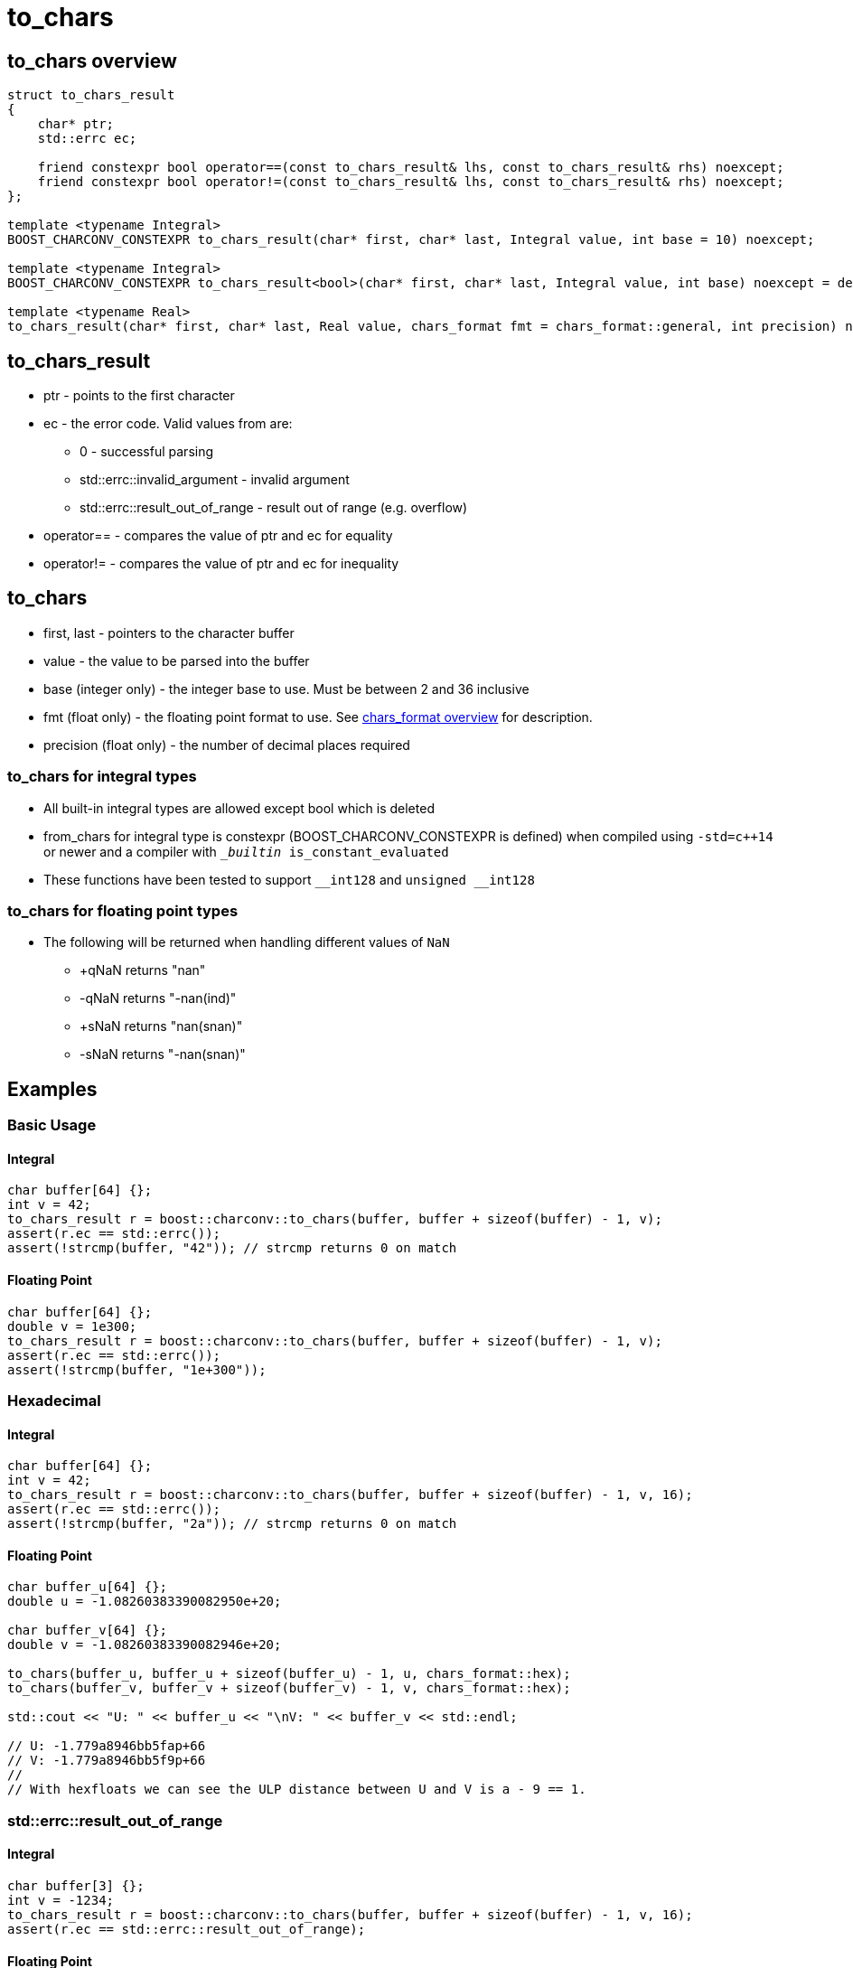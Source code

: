 ////
Copyright 2023 Matt Borland
Distributed under the Boost Software License, Version 1.0.
https://www.boost.org/LICENSE_1_0.txt
////

= to_chars
:idprefix: to_chars_

== to_chars overview
[source, c++]
----
struct to_chars_result
{
    char* ptr;
    std::errc ec;

    friend constexpr bool operator==(const to_chars_result& lhs, const to_chars_result& rhs) noexcept;
    friend constexpr bool operator!=(const to_chars_result& lhs, const to_chars_result& rhs) noexcept;
};

template <typename Integral>
BOOST_CHARCONV_CONSTEXPR to_chars_result(char* first, char* last, Integral value, int base = 10) noexcept;

template <typename Integral>
BOOST_CHARCONV_CONSTEXPR to_chars_result<bool>(char* first, char* last, Integral value, int base) noexcept = delete;

template <typename Real>
to_chars_result(char* first, char* last, Real value, chars_format fmt = chars_format::general, int precision) noexcept;
----

== to_chars_result
* ptr - points to the first character
* ec - the error code. Valid values from are:
** 0 - successful parsing
** std::errc::invalid_argument - invalid argument
** std::errc::result_out_of_range - result out of range (e.g. overflow)
* operator== - compares the value of ptr and ec for equality
* operator!= - compares the value of ptr and ec for inequality

== to_chars
* first, last - pointers to the character buffer
* value - the value to be parsed into the buffer
* base (integer only) - the integer base to use. Must be between 2 and 36 inclusive
* fmt (float only) - the floating point format to use.
See xref:chars_format.adoc[chars_format overview] for description.
* precision (float only) - the number of decimal places required

=== to_chars for integral types
* All built-in integral types are allowed except bool which is deleted
* from_chars for integral type is constexpr (BOOST_CHARCONV_CONSTEXPR is defined) when compiled using `-std=c++14` or newer and a compiler with `__builtin_ is_constant_evaluated`
* These functions have been tested to support `\__int128` and `unsigned __int128`

=== to_chars for floating point types
* The following will be returned when handling different values of `NaN`
** +qNaN returns "nan"
** -qNaN returns "-nan(ind)"
** +sNaN returns "nan(snan)"
** -sNaN returns "-nan(snan)"

== Examples

=== Basic Usage
==== Integral
[source, c++]
----
char buffer[64] {};
int v = 42;
to_chars_result r = boost::charconv::to_chars(buffer, buffer + sizeof(buffer) - 1, v);
assert(r.ec == std::errc());
assert(!strcmp(buffer, "42")); // strcmp returns 0 on match
----
==== Floating Point
[source, c++]
----
char buffer[64] {};
double v = 1e300;
to_chars_result r = boost::charconv::to_chars(buffer, buffer + sizeof(buffer) - 1, v);
assert(r.ec == std::errc());
assert(!strcmp(buffer, "1e+300"));
----

=== Hexadecimal
==== Integral
[source, c++]
----
char buffer[64] {};
int v = 42;
to_chars_result r = boost::charconv::to_chars(buffer, buffer + sizeof(buffer) - 1, v, 16);
assert(r.ec == std::errc());
assert(!strcmp(buffer, "2a")); // strcmp returns 0 on match
----
==== Floating Point
[source, c++]
----
char buffer_u[64] {};
double u = -1.08260383390082950e+20;

char buffer_v[64] {};
double v = -1.08260383390082946e+20;

to_chars(buffer_u, buffer_u + sizeof(buffer_u) - 1, u, chars_format::hex);
to_chars(buffer_v, buffer_v + sizeof(buffer_v) - 1, v, chars_format::hex);

std::cout << "U: " << buffer_u << "\nV: " << buffer_v << std::endl;

// U: -1.779a8946bb5fap+66
// V: -1.779a8946bb5f9p+66
//
// With hexfloats we can see the ULP distance between U and V is a - 9 == 1.

----

=== std::errc::result_out_of_range
==== Integral
[source, c++]
----
char buffer[3] {};
int v = -1234;
to_chars_result r = boost::charconv::to_chars(buffer, buffer + sizeof(buffer) - 1, v, 16);
assert(r.ec == std::errc::result_out_of_range);
----
==== Floating Point
[source, c++]
----
char buffer[3] {};
double v = 1.2345;
auto r = boost::charconv::to_chars(buffer, buffer + sizeof(buffer) - 1, v);
assert(r.ec == std::errc::result_out_of_range);
----

In the event of std::errc::result_out_of_range to_chars_result.ptr is equal to first

